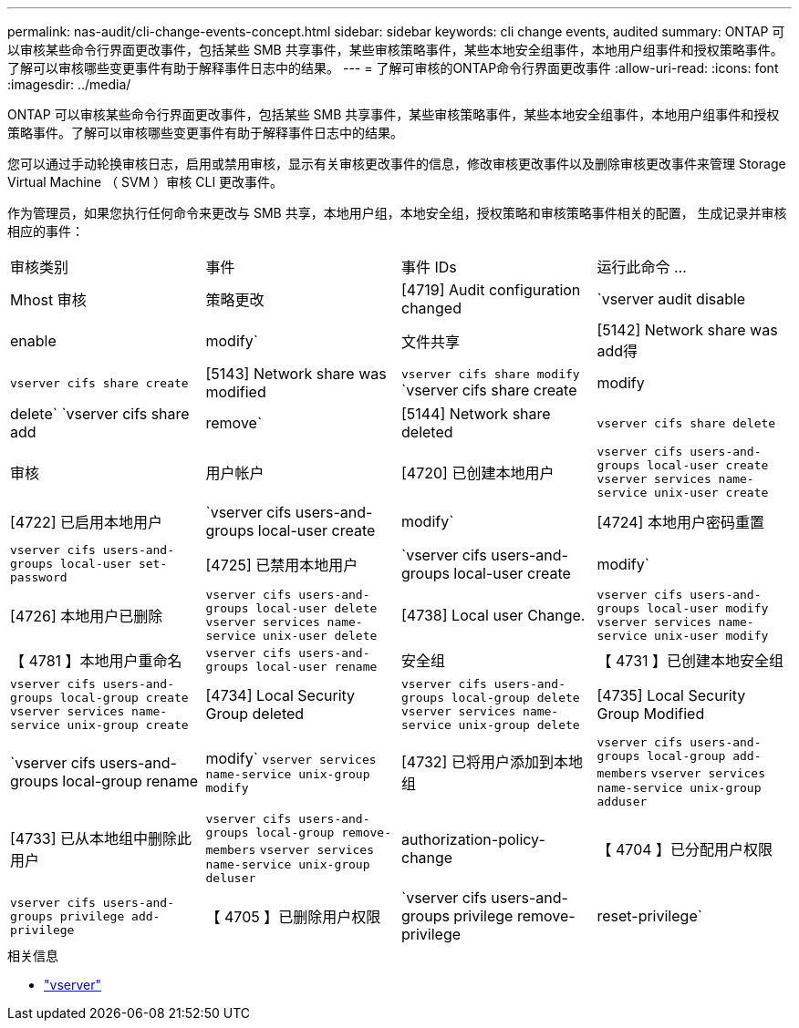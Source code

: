 ---
permalink: nas-audit/cli-change-events-concept.html 
sidebar: sidebar 
keywords: cli change events, audited 
summary: ONTAP 可以审核某些命令行界面更改事件，包括某些 SMB 共享事件，某些审核策略事件，某些本地安全组事件，本地用户组事件和授权策略事件。了解可以审核哪些变更事件有助于解释事件日志中的结果。 
---
= 了解可审核的ONTAP命令行界面更改事件
:allow-uri-read: 
:icons: font
:imagesdir: ../media/


[role="lead"]
ONTAP 可以审核某些命令行界面更改事件，包括某些 SMB 共享事件，某些审核策略事件，某些本地安全组事件，本地用户组事件和授权策略事件。了解可以审核哪些变更事件有助于解释事件日志中的结果。

您可以通过手动轮换审核日志，启用或禁用审核，显示有关审核更改事件的信息，修改审核更改事件以及删除审核更改事件来管理 Storage Virtual Machine （ SVM ）审核 CLI 更改事件。

作为管理员，如果您执行任何命令来更改与 SMB 共享，本地用户组，本地安全组，授权策略和审核策略事件相关的配置， 生成记录并审核相应的事件：

|===


| 审核类别 | 事件 | 事件 IDs | 运行此命令 ... 


 a| 
Mhost 审核
 a| 
策略更改
 a| 
[4719] Audit configuration changed
 a| 
`vserver audit disable|enable|modify`



 a| 
文件共享
 a| 
[5142] Network share was add得
 a| 
`vserver cifs share create`



 a| 
[5143] Network share was modified
 a| 
`vserver cifs share modify` `vserver cifs share create|modify|delete` `vserver cifs share add|remove`



 a| 
[5144] Network share deleted
 a| 
`vserver cifs share delete`



 a| 
审核
 a| 
用户帐户
 a| 
[4720] 已创建本地用户
 a| 
`vserver cifs users-and-groups local-user create` `vserver services name-service unix-user create`



 a| 
[4722] 已启用本地用户
 a| 
`vserver cifs users-and-groups local-user create|modify`



 a| 
[4724] 本地用户密码重置
 a| 
`vserver cifs users-and-groups local-user set-password`



 a| 
[4725] 已禁用本地用户
 a| 
`vserver cifs users-and-groups local-user create|modify`



 a| 
[4726] 本地用户已删除
 a| 
`vserver cifs users-and-groups local-user delete` `vserver services name-service unix-user delete`



 a| 
[4738] Local user Change.
 a| 
`vserver cifs users-and-groups local-user modify` `vserver services name-service unix-user modify`



 a| 
【 4781 】本地用户重命名
 a| 
`vserver cifs users-and-groups local-user rename`



 a| 
安全组
 a| 
【 4731 】已创建本地安全组
 a| 
`vserver cifs users-and-groups local-group create` `vserver services name-service unix-group create`



 a| 
[4734] Local Security Group deleted
 a| 
`vserver cifs users-and-groups local-group delete` `vserver services name-service unix-group delete`



 a| 
[4735] Local Security Group Modified
 a| 
`vserver cifs users-and-groups local-group rename|modify` `vserver services name-service unix-group modify`



 a| 
[4732] 已将用户添加到本地组
 a| 
`vserver cifs users-and-groups local-group add-members` `vserver services name-service unix-group adduser`



 a| 
[4733] 已从本地组中删除此用户
 a| 
`vserver cifs users-and-groups local-group remove-members` `vserver services name-service unix-group deluser`



 a| 
authorization-policy-change
 a| 
【 4704 】已分配用户权限
 a| 
`vserver cifs users-and-groups privilege add-privilege`



 a| 
【 4705 】已删除用户权限
 a| 
`vserver cifs users-and-groups privilege remove-privilege|reset-privilege`

|===
.相关信息
* link:https://docs.netapp.com/us-en/ontap-cli/search.html?q=vserver["vserver"^]

